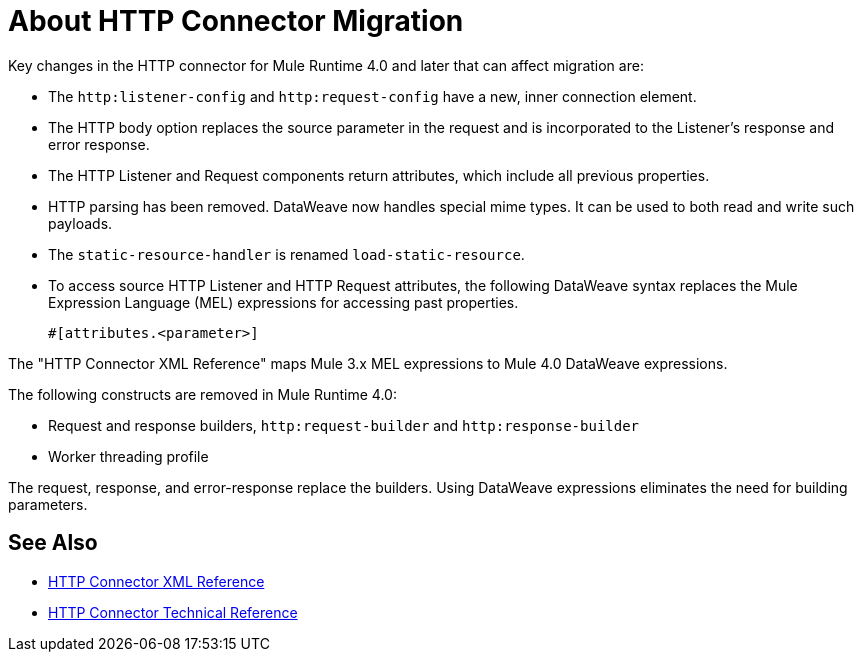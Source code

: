 = About HTTP Connector Migration
:keywords: http, https, request, requester

Key changes in the HTTP connector for Mule Runtime 4.0 and later that can affect migration are:

* The `http:listener-config` and `http:request-config` have a new, inner connection element. 
* The HTTP body option replaces the source parameter in the request and is incorporated to the Listener's response and error response.
* The HTTP Listener and Request components return attributes, which include all previous properties.
* HTTP parsing has been removed. DataWeave now handles special mime types. It can be used to both read and write such payloads.
* The `static-resource-handler` is renamed `load-static-resource`.
+
* To access source HTTP Listener and HTTP Request attributes, the following DataWeave syntax replaces the Mule Expression Language (MEL) expressions for accessing past properties.
+
`#[attributes.<parameter>]`

The "HTTP Connector XML Reference" maps Mule 3.x MEL expressions to Mule 4.0 DataWeave expressions.

The following constructs are removed in Mule Runtime 4.0:

* Request and response builders, `http:request-builder` and `http:response-builder`
* Worker threading profile

The request, response, and error-response replace the builders. Using DataWeave expressions eliminates the need for building parameters.

== See Also

* link:/connectors/http-connector-xml-reference[HTTP Connector XML Reference]
* link:/connectors/http-documentation[HTTP Connector Technical Reference]

